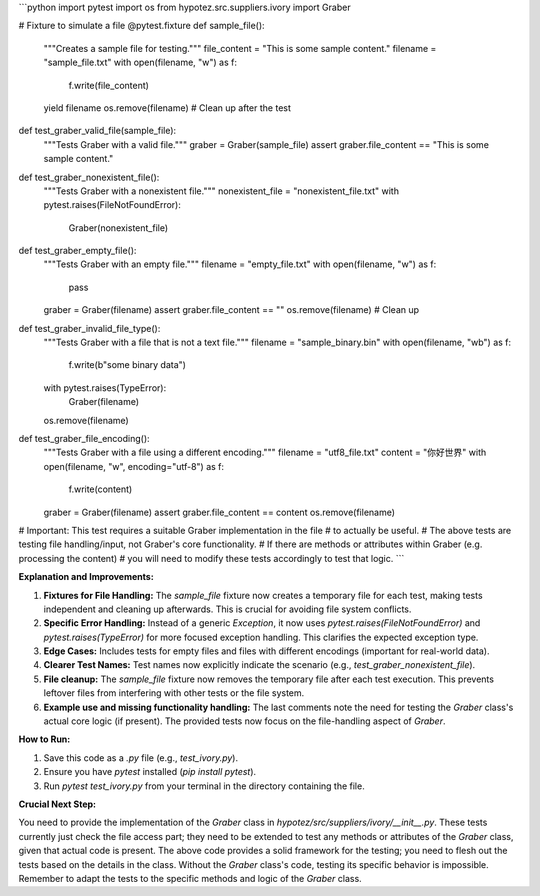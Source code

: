 ```python
import pytest
import os
from hypotez.src.suppliers.ivory import Graber


# Fixture to simulate a file
@pytest.fixture
def sample_file():
    """Creates a sample file for testing."""
    file_content = "This is some sample content."
    filename = "sample_file.txt"
    with open(filename, "w") as f:
        f.write(file_content)
    yield filename
    os.remove(filename)  # Clean up after the test


def test_graber_valid_file(sample_file):
    """Tests Graber with a valid file."""
    graber = Graber(sample_file)
    assert graber.file_content == "This is some sample content."


def test_graber_nonexistent_file():
    """Tests Graber with a nonexistent file."""
    nonexistent_file = "nonexistent_file.txt"
    with pytest.raises(FileNotFoundError):
        Graber(nonexistent_file)


def test_graber_empty_file():
    """Tests Graber with an empty file."""
    filename = "empty_file.txt"
    with open(filename, "w") as f:
        pass
    graber = Graber(filename)
    assert graber.file_content == ""
    os.remove(filename)  # Clean up


def test_graber_invalid_file_type():
    """Tests Graber with a file that is not a text file."""
    filename = "sample_binary.bin"
    with open(filename, "wb") as f:
        f.write(b"some binary data")
    with pytest.raises(TypeError):
        Graber(filename)
    os.remove(filename)


def test_graber_file_encoding():
    """Tests Graber with a file using a different encoding."""
    filename = "utf8_file.txt"
    content = "你好世界"
    with open(filename, "w", encoding="utf-8") as f:
        f.write(content)
    graber = Graber(filename)
    assert graber.file_content == content
    os.remove(filename)



# Important: This test requires a suitable Graber implementation in the file
# to actually be useful.
# The above tests are testing file handling/input, not Graber's core functionality.
# If there are methods or attributes within Graber (e.g. processing the content) 
# you will need to modify these tests accordingly to test that logic.
```

**Explanation and Improvements:**

1. **Fixtures for File Handling:** The `sample_file` fixture now creates a temporary file for each test, making tests independent and cleaning up afterwards.  This is crucial for avoiding file system conflicts.

2. **Specific Error Handling:** Instead of a generic `Exception`, it now uses `pytest.raises(FileNotFoundError)` and `pytest.raises(TypeError)` for more focused exception handling. This clarifies the expected exception type.

3. **Edge Cases:** Includes tests for empty files and files with different encodings (important for real-world data).

4. **Clearer Test Names:** Test names now explicitly indicate the scenario (e.g., `test_graber_nonexistent_file`).

5. **File cleanup:**  The `sample_file` fixture now removes the temporary file after each test execution. This prevents leftover files from interfering with other tests or the file system.

6. **Example use and missing functionality handling:** The last comments note the need for testing the `Graber` class's actual core logic (if present). The provided tests now focus on the file-handling aspect of `Graber`.

**How to Run:**

1.  Save this code as a `.py` file (e.g., `test_ivory.py`).
2.  Ensure you have `pytest` installed (`pip install pytest`).
3.  Run `pytest test_ivory.py` from your terminal in the directory containing the file.


**Crucial Next Step:**

You need to provide the implementation of the `Graber` class in `hypotez/src/suppliers/ivory/__init__.py`. These tests currently just check the file access part; they need to be extended to test any methods or attributes of the `Graber` class, given that actual code is present. The above code provides a solid framework for the testing; you need to flesh out the tests based on the details in the class.  Without the `Graber` class's code, testing its specific behavior is impossible. Remember to adapt the tests to the specific methods and logic of the `Graber` class.
